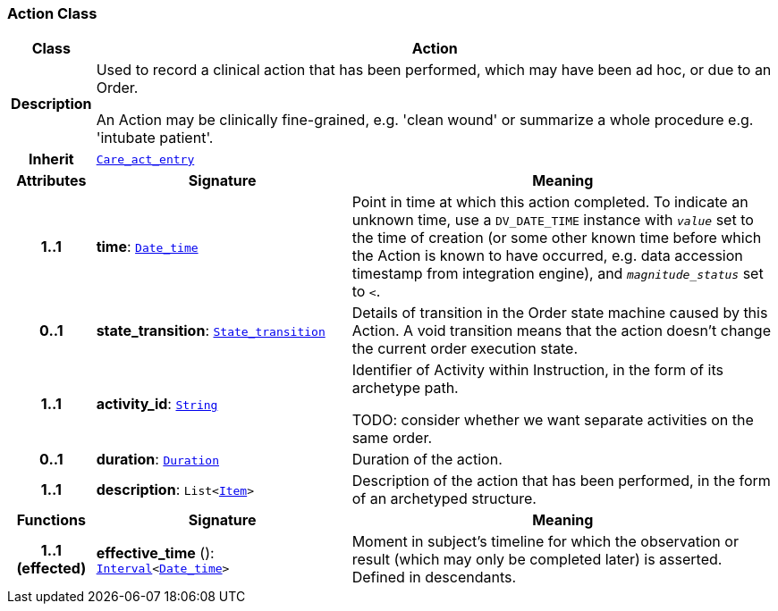 === Action Class

[cols="^1,3,5"]
|===
h|*Class*
2+^h|*Action*

h|*Description*
2+a|Used to record a clinical action that has been performed, which may have been ad hoc, or due to an Order.

An Action may be clinically fine-grained, e.g. 'clean wound' or summarize a whole procedure e.g. 'intubate patient'.

h|*Inherit*
2+|`<<_care_act_entry_class,Care_act_entry>>`

h|*Attributes*
^h|*Signature*
^h|*Meaning*

h|*1..1*
|*time*: `link:/releases/BASE/{base_release}/foundation_types.html#_date_time_class[Date_time^]`
a|Point in time at which this action completed. To indicate an unknown time, use a `DV_DATE_TIME` instance with `_value_` set to the time of creation (or some other known time before which the Action is known to have occurred, e.g. data accession timestamp from integration engine), and `_magnitude_status_` set to `<`.

h|*0..1*
|*state_transition*: `<<_state_transition_class,State_transition>>`
a|Details of transition in the Order state machine caused by this Action. A void transition means that the action doesn't change the current order execution state.

h|*1..1*
|*activity_id*: `link:/releases/BASE/{base_release}/foundation_types.html#_string_class[String^]`
a|Identifier of Activity within Instruction, in the form of its archetype path.

TODO: consider whether we want separate activities on the same order.

h|*0..1*
|*duration*: `link:/releases/BASE/{base_release}/foundation_types.html#_duration_class[Duration^]`
a|Duration of the action.

h|*1..1*
|*description*: `List<link:/releases/GCM/{gcm_release}/data_structures.html#_item_class[Item^]>`
a|Description of the action that has been performed, in the form of an archetyped structure.
h|*Functions*
^h|*Signature*
^h|*Meaning*

h|*1..1 +
(effected)*
|*effective_time* (): `link:/releases/BASE/{base_release}/foundation_types.html#_interval_class[Interval^]<link:/releases/BASE/{base_release}/foundation_types.html#_date_time_class[Date_time^]>`
a|Moment in subject's timeline for which the observation or result (which may only be completed later) is asserted. Defined in descendants.
|===
